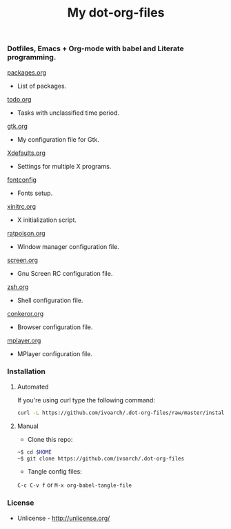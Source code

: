 #+TITLE: My dot-org-files

*** Dotfiles, Emacs + Org-mode with babel and Literate programming.

[[https://github.com/ivoarch/.dot-org-files/blob/master/packages.org][packages.org]]
- List of packages.

[[https://github.com/ivoarch/.dot-org-files/blob/master/todo.org][todo.org]]
- Tasks with unclassified time period.

[[https://github.com/ivoarch/.dot-org-files/blob/master/gtk.org][gtk.org]]
- My configuration file for Gtk.

[[https://github.com/ivoarch/.dot-org-files/blob/master/Xdefaults.org][Xdefaults.org]]
- Settings for multiple X programs.

[[https://github.com/ivoarch/.dot-org-files/blob/master/fontconfig.org][fontconfig]]
- Fonts setup.

[[https://github.com/ivoarch/.dot-org-files/blob/master/xinitrc.org][xinitrc.org]]
- X initialization script.

[[https://github.com/ivoarch/.dot-org-files/blob/master/ratpoison.org][ratpoison.org]]
- Window manager configuration file.

[[https://github.com/ivoarch/.dot-org-files/blob/master/screen.org][screen.org]]
- Gnu Screen RC configuration file.

[[https://github.com/ivoarch/.dot-org-files/blob/master/zsh.org][zsh.org]]
- Shell configuration file.

[[https://github.com/ivoarch/.dot-org-files/blob/master/conkeror.org][conkeror.org]]
- Browser configuration file.

[[https://github.com/ivoarch/.dot-org-files/blob/master/mplayer.org][mplayer.org]]
- MPlayer configuration file.

*** Installation

**** Automated

If you're using curl type the following command:

#+BEGIN_SRC sh
curl -L https://github.com/ivoarch/.dot-org-files/raw/master/install.sh | sh
#+END_SRC

**** Manual

- Clone this repo:

#+BEGIN_SRC sh
~$ cd $HOME
~$ git clone https://github.com/ivoarch/.dot-org-files
#+END_SRC

- Tangle config files:

=C-c C-v f= or =M-x org-babel-tangle-file=

*** License

- Unlicense - http://unlicense.org/
